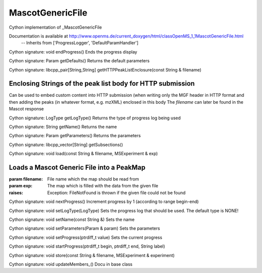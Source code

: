 MascotGenericFile
=================

.. py:class:: MascotGenericFile


   Bases: :py:class:`object`


Cython implementation of _MascotGenericFile


Documentation is available at http://www.openms.de/current_doxygen/html/classOpenMS_1_1MascotGenericFile.html
 -- Inherits from ['ProgressLogger', 'DefaultParamHandler']




.. py:method:: MascotGenericFile.endProgress


Cython signature: void endProgress()
Ends the progress display




.. py:method:: MascotGenericFile.getDefaults


Cython signature: Param getDefaults()
Returns the default parameters




.. py:method:: MascotGenericFile.getHTTPPeakListEnclosure


Cython signature: libcpp_pair[String,String] getHTTPPeakListEnclosure(const String & filename)


Enclosing Strings of the peak list body for HTTP submission
-----
Can be used to embed custom content into HTTP submission (when writing only the MGF header in HTTP format and then
adding the peaks (in whatever format, e.g. mzXML) enclosed in this body
The `filename` can later be found in the Mascot response




.. py:method:: MascotGenericFile.getLogType


Cython signature: LogType getLogType()
Returns the type of progress log being used




.. py:method:: MascotGenericFile.getName


Cython signature: String getName()
Returns the name




.. py:method:: MascotGenericFile.getParameters


Cython signature: Param getParameters()
Returns the parameters




.. py:method:: MascotGenericFile.getSubsections


Cython signature: libcpp_vector[String] getSubsections()




.. py:method:: MascotGenericFile.load


Cython signature: void load(const String & filename, MSExperiment & exp)


Loads a Mascot Generic File into a PeakMap
-----
:param filename: File name which the map should be read from
:param exp: The map which is filled with the data from the given file
:raises:
  Exception: FileNotFound is thrown if the given file could not be found




.. py:method:: MascotGenericFile.nextProgress


Cython signature: void nextProgress()
Increment progress by 1 (according to range begin-end)




.. py:method:: MascotGenericFile.setLogType


Cython signature: void setLogType(LogType)
Sets the progress log that should be used. The default type is NONE!




.. py:method:: MascotGenericFile.setName


Cython signature: void setName(const String &)
Sets the name




.. py:method:: MascotGenericFile.setParameters


Cython signature: void setParameters(Param & param)
Sets the parameters




.. py:method:: MascotGenericFile.setProgress


Cython signature: void setProgress(ptrdiff_t value)
Sets the current progress




.. py:method:: MascotGenericFile.startProgress


Cython signature: void startProgress(ptrdiff_t begin, ptrdiff_t end, String label)




.. py:method:: MascotGenericFile.store


Cython signature: void store(const String & filename, MSExperiment & experiment)




.. py:method:: MascotGenericFile.updateMembers_


Cython signature: void updateMembers_()
Docu in base class




